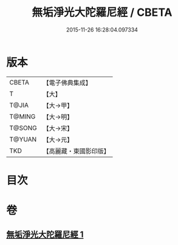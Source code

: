 #+TITLE: 無垢淨光大陀羅尼經 / CBETA
#+DATE: 2015-11-26 16:28:04.097334
* 版本
 |     CBETA|【電子佛典集成】|
 |         T|【大】     |
 |     T@JIA|【大→甲】   |
 |    T@MING|【大→明】   |
 |    T@SONG|【大→宋】   |
 |    T@YUAN|【大→元】   |
 |       TKD|【高麗藏・東國影印版】|

* 目次
* 卷
** [[file:KR6j0218_001.txt][無垢淨光大陀羅尼經 1]]
